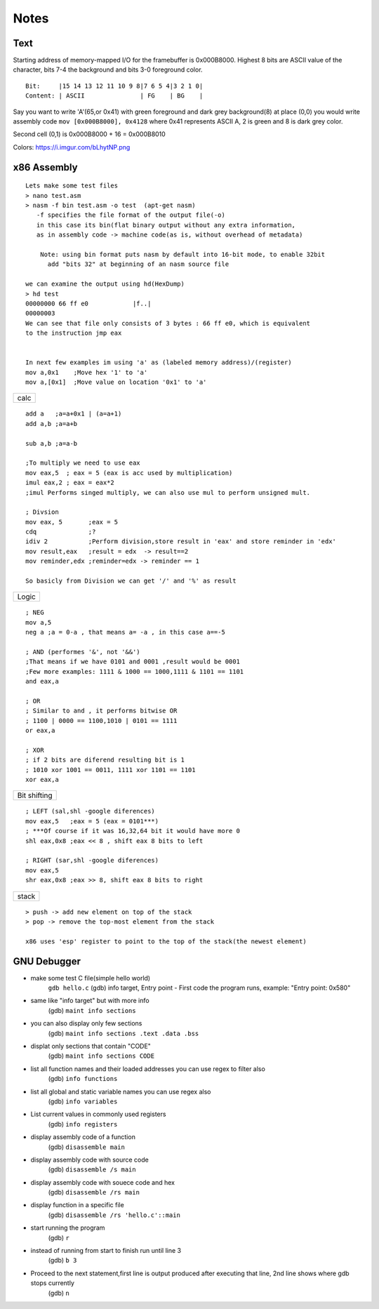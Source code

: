 Notes
==========

Text
~~~~

Starting address of memory-mapped I/O for the framebuffer is 0x000B8000. Highest 8 bits are ASCII value of the character, bits 7-4 the background and bits 3-0 foreground color.

::

    Bit:     |15 14 13 12 11 10 9 8|7 6 5 4|3 2 1 0|
    Content: | ASCII               | FG    | BG    |

Say you want to write 'A'(65,or 0x41) with green foreground and dark grey background(8) at place (0,0) you would write assembly code 
``mov [0x000B8000], 0x4128`` 
where 0x41 represents ASCII A, 2 is green and 8 is dark grey color.

Second cell (0,1) is 0x000B8000 + 16 = 0x000B8010

Colors: https://i.imgur.com/bLhytNP.png

x86 Assembly
~~~~~~~~~~~~

::

    Lets make some test files
    > nano test.asm
    > nasm -f bin test.asm -o test  (apt-get nasm) 
       -f specifies the file format of the output file(-o)
       in this case its bin(flat binary output without any extra information,
       as in assembly code -> machine code(as is, without overhead of metadata) 
    
	Note: using bin format puts nasm by default into 16-bit mode, to enable 32bit
          add "bits 32" at beginning of an nasm source file

    we can examine the output using hd(HexDump) 
    > hd test
    00000000 66 ff e0            |f..|
    00000003
    We can see that file only consists of 3 bytes : 66 ff e0, which is equivalent 
    to the instruction jmp eax


    In next few examples im using 'a' as (labeled memory address)/(register)
    mov a,0x1    ;Move hex '1' to 'a'
    mov a,[0x1]  ;Move value on location '0x1' to 'a'

+------+
| calc |
+------+
::

    add a   ;a=a+0x1 | (a=a+1)
    add a,b ;a=a+b

    sub a,b ;a=a-b

    ;To multiply we need to use eax
    mov eax,5  ; eax = 5 (eax is acc used by multiplication)
    imul eax,2 ; eax = eax*2
    ;imul Performs singed multiply, we can also use mul to perform unsigned mult.

    ; Divsion
    mov eax, 5       ;eax = 5
    cdq              ;?
    idiv 2           ;Perform division,store result in 'eax' and store reminder in 'edx'
    mov result,eax   ;result = edx  -> result==2
    mov reminder,edx ;reminder=edx -> reminder == 1

    So basicly from Division we can get '/' and '%' as result

+-------+
| Logic |
+-------+
::

    ; NEG
    mov a,5
    neg a ;a = 0-a , that means a= -a , in this case a==-5 

    ; AND (performes '&', not '&&')
    ;That means if we have 0101 and 0001 ,result would be 0001
    ;Few more examples: 1111 & 1000 == 1000,1111 & 1101 == 1101
    and eax,a

    ; OR
    ; Similar to and , it performs bitwise OR 
    ; 1100 | 0000 == 1100,1010 | 0101 == 1111
    or eax,a

    ; XOR
    ; if 2 bits are diferend resulting bit is 1
    ; 1010 xor 1001 == 0011, 1111 xor 1101 == 1101 
    xor eax,a

+---------+
| Bit     |
| shifting|
+---------+
::

    ; LEFT (sal,shl -google diferences)
    mov eax,5   ;eax = 5 (eax = 0101***)
    ; ***Of course if it was 16,32,64 bit it would have more 0
    shl eax,0x8 ;eax << 8 , shift eax 8 bits to left

    ; RIGHT (sar,shl -google diferences)
    mov eax,5
    shr eax,0x8 ;eax >> 8, shift eax 8 bits to right


+---------+
|  stack  |
+---------+
::

    > push -> add new element on top of the stack
    > pop -> remove the top-most element from the stack

    x86 uses 'esp' register to point to the top of the stack(the newest element)

GNU Debugger
~~~~~~~~~~~~~~~~~~~~~~~~~~~~~~~~~~~~~

-  make some test C file(simple hello world)
    ``gdb hello.c``
    (gdb) info target,
    Entry point - First code the program runs,
    example: "Entry point: 0x580"

-  same like "info target" but with more info
    (gdb) ``maint info sections``
    
-  you can also display only few sections
    (gdb) ``maint info sections .text .data .bss``
    
-  displat only sections that contain "CODE"
    (gdb) ``maint info sections CODE``

-  list all function names and their loaded addresses you can use regex to filter also
    (gdb) ``info functions``

-  list all global and static variable names you can use regex also
    (gdb) ``info variables``

-  List current values in commonly used registers
    (gdb) ``info registers``

-  display assembly code of a function
    (gdb) ``disassemble main``

-  display assembly code with source code
    (gdb) ``disassemble /s main``

-  display assembly code with souece code and hex
    (gdb) ``disassemble /rs main``

-  display function in a specific file
    (gdb) ``disassemble /rs 'hello.c'::main``

-  start running the program
    (gdb) ``r``

-  instead of running from start to finish run until line 3
    (gdb) ``b 3``

-  Proceed to the next statement,first line is output produced after executing that line, 2nd line shows where gdb stops currently
    (gdb) ``n``